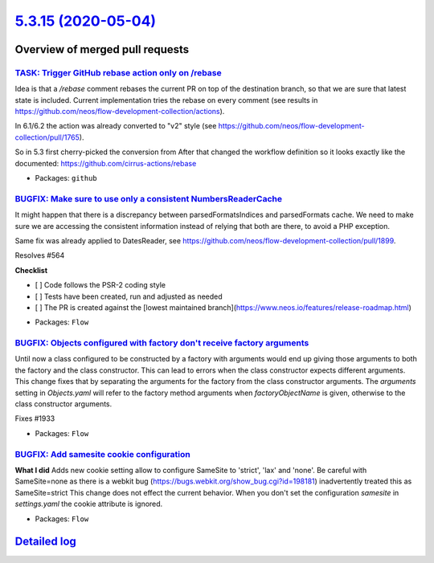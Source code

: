 `5.3.15 (2020-05-04) <https://github.com/neos/flow-development-collection/releases/tag/5.3.15>`_
================================================================================================

Overview of merged pull requests
~~~~~~~~~~~~~~~~~~~~~~~~~~~~~~~~

`TASK: Trigger GitHub rebase action only on /rebase <https://github.com/neos/flow-development-collection/pull/1992>`_
---------------------------------------------------------------------------------------------------------------------

Idea is that a `/rebase` comment rebases the current PR on top of the destination branch, so that we are sure that latest state is included. Current implementation tries the rebase on every comment (see results in https://github.com/neos/flow-development-collection/actions).

In 6.1/6.2 the action was already converted to "v2" style (see https://github.com/neos/flow-development-collection/pull/1765).

So in 5.3 first cherry-picked the conversion from 
After that changed the workflow definition so it looks exactly like the documented:
https://github.com/cirrus-actions/rebase

* Packages: ``github``

`BUGFIX: Make sure to use only a consistent NumbersReaderCache <https://github.com/neos/flow-development-collection/pull/1991>`_
--------------------------------------------------------------------------------------------------------------------------------

It might happen that there is a discrepancy between parsedFormatsIndices and parsedFormats cache. We need to make sure we are accessing the consistent information instead of relying that both are there, to avoid a PHP exception.

Same fix was already applied to DatesReader, see https://github.com/neos/flow-development-collection/pull/1899.

Resolves #564

**Checklist**

- [ ] Code follows the PSR-2 coding style
- [ ] Tests have been created, run and adjusted as needed
- [ ] The PR is created against the [lowest maintained branch](https://www.neos.io/features/release-roadmap.html)

* Packages: ``Flow``

`BUGFIX: Objects configured with factory don't receive factory arguments <https://github.com/neos/flow-development-collection/pull/1967>`_
------------------------------------------------------------------------------------------------------------------------------------------

Until now a class configured to be constructed by a factory with arguments would end up giving those arguments to both the factory and the class constructor. This can lead to errors when the class constructor expects different arguments.
This change fixes that by separating the arguments for the factory from the class constructor arguments. The `arguments` setting in `Objects.yaml` will refer to the factory method arguments when `factoryObjectName` is given, otherwise to the class constructor arguments.

Fixes #1933

* Packages: ``Flow``

`BUGFIX: Add samesite cookie configuration <https://github.com/neos/flow-development-collection/pull/1948>`_
------------------------------------------------------------------------------------------------------------

**What I did**
Adds new cookie setting allow to configure SameSite to 'strict', 'lax' and 'none'.
Be careful with SameSite=none as there is a webkit bug (https://bugs.webkit.org/show_bug.cgi?id=198181) inadvertently treated this as SameSite=strict
This change does not effect the current behavior. When you don't set the configuration `samesite` in `settings.yaml` the cookie attribute is ignored.

* Packages: ``Flow``

`Detailed log <https://github.com/neos/flow-development-collection/compare/5.3.14...5.3.15>`_
~~~~~~~~~~~~~~~~~~~~~~~~~~~~~~~~~~~~~~~~~~~~~~~~~~~~~~~~~~~~~~~~~~~~~~~~~~~~~~~~~~~~~~~~~~~~~
